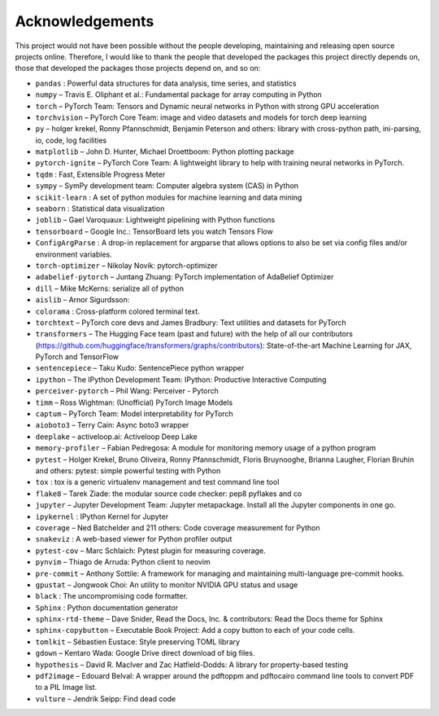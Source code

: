 
Acknowledgements
================

This project would not have been possible without the people developing,
maintaining and releasing open source projects online. Therefore, I would like
to thank the people that developed the packages this project
directly depends on, those that developed the packages those projects depend on,
and so on:

- ``pandas`` : Powerful data structures for data analysis, time series, and statistics

- ``numpy``  – Travis E. Oliphant et al.: Fundamental package for array computing in Python

- ``torch``  – PyTorch Team: Tensors and Dynamic neural networks in Python with strong GPU acceleration

- ``torchvision``  – PyTorch Core Team: image and video datasets and models for torch deep learning

- ``py``  – holger krekel, Ronny Pfannschmidt, Benjamin Peterson and others: library with cross-python path, ini-parsing, io, code, log facilities

- ``matplotlib``  – John D. Hunter, Michael Droettboom: Python plotting package

- ``pytorch-ignite``  – PyTorch Core Team: A lightweight library to help with training neural networks in PyTorch.

- ``tqdm`` : Fast, Extensible Progress Meter

- ``sympy``  – SymPy development team: Computer algebra system (CAS) in Python

- ``scikit-learn`` : A set of python modules for machine learning and data mining

- ``seaborn`` : Statistical data visualization

- ``joblib``  – Gael Varoquaux: Lightweight pipelining with Python functions

- ``tensorboard``  – Google Inc.: TensorBoard lets you watch Tensors Flow

- ``ConfigArgParse`` : A drop-in replacement for argparse that allows options to also be set via config files and/or environment variables.

- ``torch-optimizer``  – Nikolay Novik: pytorch-optimizer

- ``adabelief-pytorch``  – Juntang Zhuang: PyTorch implementation of AdaBelief Optimizer

- ``dill``  – Mike McKerns: serialize all of python

- ``aislib``  – Arnor Sigurdsson: 

- ``colorama`` : Cross-platform colored terminal text.

- ``torchtext``  – PyTorch core devs and James Bradbury: Text utilities and datasets for PyTorch

- ``transformers``  – The Hugging Face team (past and future) with the help of all our contributors (https://github.com/huggingface/transformers/graphs/contributors): State-of-the-art Machine Learning for JAX, PyTorch and TensorFlow

- ``sentencepiece``  – Taku Kudo: SentencePiece python wrapper

- ``ipython``  – The IPython Development Team: IPython: Productive Interactive Computing

- ``perceiver-pytorch``  – Phil Wang: Perceiver - Pytorch

- ``timm``  – Ross Wightman: (Unofficial) PyTorch Image Models

- ``captum``  – PyTorch Team: Model interpretability for PyTorch

- ``aioboto3``  – Terry Cain: Async boto3 wrapper

- ``deeplake``  – activeloop.ai: Activeloop Deep Lake

- ``memory-profiler``  – Fabian Pedregosa: A module for monitoring memory usage of a python program

- ``pytest``  – Holger Krekel, Bruno Oliveira, Ronny Pfannschmidt, Floris Bruynooghe, Brianna Laugher, Florian Bruhin and others: pytest: simple powerful testing with Python

- ``tox`` : tox is a generic virtualenv management and test command line tool

- ``flake8``  – Tarek Ziade: the modular source code checker: pep8 pyflakes and co

- ``jupyter``  – Jupyter Development Team: Jupyter metapackage. Install all the Jupyter components in one go.

- ``ipykernel`` : IPython Kernel for Jupyter

- ``coverage``  – Ned Batchelder and 211 others: Code coverage measurement for Python

- ``snakeviz`` : A web-based viewer for Python profiler output

- ``pytest-cov``  – Marc Schlaich: Pytest plugin for measuring coverage.

- ``pynvim``  – Thiago de Arruda: Python client to neovim

- ``pre-commit``  – Anthony Sottile: A framework for managing and maintaining multi-language pre-commit hooks.

- ``gpustat``  – Jongwook Choi: An utility to monitor NVIDIA GPU status and usage

- ``black`` : The uncompromising code formatter.

- ``Sphinx`` : Python documentation generator

- ``sphinx-rtd-theme``  – Dave Snider, Read the Docs, Inc. & contributors: Read the Docs theme for Sphinx

- ``sphinx-copybutton``  – Executable Book Project: Add a copy button to each of your code cells.

- ``tomlkit``  – Sébastien Eustace: Style preserving TOML library

- ``gdown``  – Kentaro Wada: Google Drive direct download of big files.

- ``hypothesis``  – David R. MacIver and Zac Hatfield-Dodds: A library for property-based testing

- ``pdf2image``  – Edouard Belval: A wrapper around the pdftoppm and pdftocairo command line tools to convert PDF to a PIL Image list.

- ``vulture``  – Jendrik Seipp: Find dead code

